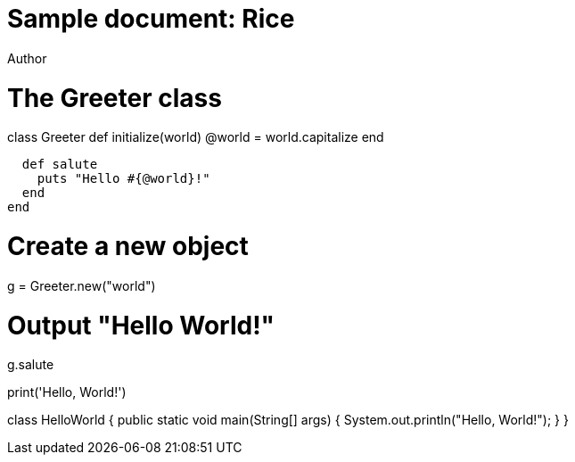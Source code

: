 = Sample document: Rice
Author
:technical-committee: Food products
:fullname: Author Name
:mn-document-class: standoc
:doctype: document
:language: en
:created-date: 2021-07-31
:copyright-holder: Ribose Inc.
:copyright-year: 2021


// Ruby code
# The Greeter class
class Greeter
  def initialize(world)
    @world = world.capitalize
  end

  def salute
    puts "Hello #{@world}!"
  end
end

# Create a new object
g = Greeter.new("world")

# Output "Hello World!"
g.salute

// Python code
print('Hello, World!')

// Java code
class HelloWorld {
    public static void main(String[] args) {
        System.out.println("Hello, World!"); 
    }
}